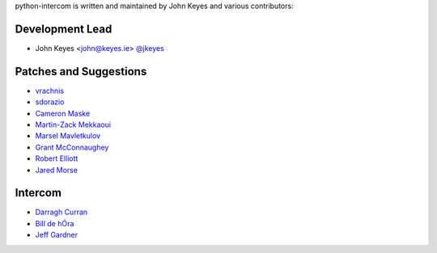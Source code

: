 python-intercom is written and maintained by John Keyes and various
contributors:

Development Lead
~~~~~~~~~~~~~~~~

- John Keyes <john@keyes.ie> `@jkeyes <https://github.com/jkeyes>`_

Patches and Suggestions
~~~~~~~~~~~~~~~~~~~~~~~

- `vrachnis <https://github.com/vrachnis>`_
- `sdorazio <https://github.com/sdorazio>`_
- `Cameron Maske <https://github.com/cameronmaske>`_
- `Martin-Zack Mekkaoui <https://github.com/mekza>`_
- `Marsel Mavletkulov <https://github.com/marselester>`_
- `Grant McConnaughey <https://github.com/grantmcconnaughey>`_
- `Robert Elliott <https://github.com/greenafrican>`_
- `Jared Morse <https://github.com/jarcoal>`_

Intercom
~~~~~~~~

- `Darragh Curran <https://github.com/darragh>`_
- `Bill de hÓra <https://github.com/dehora>`_
- `Jeff Gardner <https://github.com/erskingardner>`_
